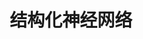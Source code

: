 #+TITLE: 结构化神经网络
#+HTML_HEAD: <link rel="stylesheet" type="text/css" href="../css/main.css" />
#+HTML_LINK_HOME: ../deep-learning.html
#+HTML_LINK_UP: ../improvement/improvment.html
#+OPTIONS: num:nil timestamp:nil ^:nil
